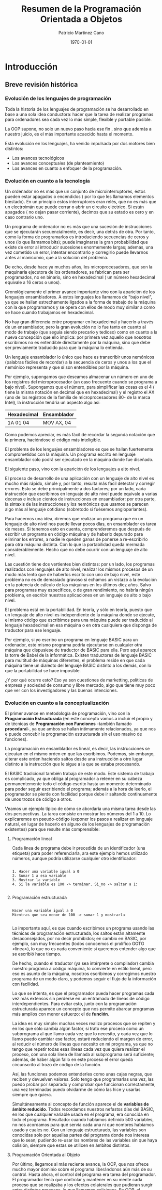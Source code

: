 #+TITLE: Resumen de la Programación Orientada a Objetos
#+AUTHOR: Patricio Martínez Cano
#+DATE: \today


* Introducción

** Breve revisión histórica

*** Evolución de los lenguajes de programación

Toda la historia de los lenguajes de programación se ha desarrollado en base a una sola idea conductora: hacer que la tarea de realizar programas para ordenadores sea cada vez lo más simple, flexible y portable posible. 

La OOP supone, no solo un nuevo paso hacia ese fin , sino que además a nuestro juicio, es el más importante acaecido hasta el momento. 

Esta evolución en los lenguajes, ha venido impulsada por dos motores bien distintos:

- Los avances tecnológicos
- Los avances conceptuales (de planteamiento)
- Los avances en cuanto a enfoquer de la programación.

*** Evolución en cuanto a la tecnología 

Un ordenador no es más que un conjunto de microinterruptores, éstos pueden estar apagados o encendidos ( por lo que les llamamos elementos biestado). En un principio estos interruptores eran relés, que no es más que un electroimán que puede cerrar o abrir un circuito eléctrico. Si están apagados ( no dejan pasar corriente), decimos que su estado es cero y en caso contrario uno. 

Un programa de ordenador no es más que una sucesión de instrucciones que se ejecutarán secuencialmente, es decir, una detrás de otra. Por tanto, como la forma de programarlos es introduciendo secuencias de ceros y unos (lo que llamamos bits); puede imaginarse la gran probabilidad que existe de error al introducir sucesiones enormemente largas; además, una vez cometido un error, intentar encontrarlo y corregirlo puede llevarnos antes al manicomio, que a la solución del problema. 

De echo, desde hace ya muchos años, los microprocesadores, que son la maquinaria ejecutora de los ordenadores, se fabrican para ser programados, no en binario, sino en hexadecimal ( un número hexadecimal equivale a 16 ceros o unos). 

Cronológicamente el primer avance importante vino con la aparición de los lenguajes ensambladores. A estos lenguajes los llamamos de "bajo nivel", ya que se hallan estrechamente ligados a la forma de trabajo de la máquina con la que programamos y se opera con ellos de modo muy similar a como se hace cuando trabajamos en hexadecimal. 

No hay gran diferencia entre programar en hexadecimal y hacerlo a través de un ensamblador, pero la gran evolución no lo fue tanto en cuanto al modo de trabajo (que seguía siendo precario y tedioso) como en cuanto a la nueva concepción que ello implica: por primera vez aquello que nosotros escribimos no es entendible directamente por la máquina, sino que debe ser previamente traducido para que la máquina lo entienda. 

Un lenguaje ensamblador lo único que hace es transcribir unos nemónicos (palabras fáciles de recordar) a la secuencia de ceros y unos a los que el nemónico representa y que sí son entendibles por la máquina. 

Por ejemplo, supongamos que deseamos almacenar un número en uno de los registros del microprocesador (un caso frecuente cuando se programa a bajo nivel). Supongamos que el número, para simplificar las cosas es el 4 ( tiene la misma notación en decimal que en hexadecimal) y el registro el AX (uno de los registros de la familia de microprocesadores 80- de la marca Intel), la instrucción tendría un aspecto algo así: 

|---+---|
|Hexadecimal | Ensamblador |
|---+---|
| 1A 01 04 | MOV AX, 04 |
|---+---|

Como podemos apreciar, es más fácil de recordar la segunda notación que la primera, haciéndose el código más inteligible.

El problema de los lenguajes ensambladores es que se hallan fuertemente comprometidos con la máquina. Un programa escrito en lenguaje ensamblador solo podrá ser ejecutado en la máquina donde fue diseñado. 

El siguiente paso, vino con la aparición de los lenguajes a alto nivel. 

El proceso de desarrollo de una aplicación con un lenguaje de alto nivel es mucho más rápido, simple y, por tanto, resulta más fácil detectar y corregir errores. Esto se debe principalmente a dos factores; por un lado, cada instrucción que escribimos en lenguaje de alto nivel puede equivale a varias decenas e incluso cientos de instrucciones en ensamblador; por otra parte, la sintaxis de las instrucciones y los nemónicos que usamos se parecen algo más al lenguaje cotidiano (sobretodo si fuésemos angloparlantes). 

Para hacernos una idea, diremos que realizar un programa que en un lenguaje de alto nivel nos puede llevar pocos días, en ensamblador es tarea de meses. Si tenemos esto en cuenta, comprenderemos que después de escribir un programa en código máquina y de haberlo depurado para eliminar los errores, a nadie le queden ganas de ponerse a re-escribirlo para otra máquina distinta. Con lo que la portabilidad queda mermada considerablemente. Hecho que no debe ocurrir con un lenguaje de alto nivel. 


Las cuestión tiene dos vertientes bien distintas: por un lado, los programas realizados con lenguajes de alto nivel, realizar los mismos procesos de un modo más lento que de haberlos escrito con uno de bajo nivel, este problema no es de demasiado gravoso si echamos un vistazo a la evolución en la potencia de cálculo de las máquinas en los últimos diez años. Salvo para programas muy específicos, o de gran rendimiento, no habría ningún problema, en escribir nuestras aplicaciones en un lenguaje de alto o bajo nivel. 

El problema está en la portabilidad. En teoría, y sólo en teoría, puesto que un lenguaje de alto nivel es independiente de la máquina donde se ejecute, el mismo código que escribimos para una máquina puede ser traducido al lenguaje hexadecimal en esa máquina o en otra cualquiera que disponga de traductor para ese lenguaje. 

Por ejemplo, si yo escribo un programa en lenguaje BASIC para un ordenador, este mismo programa podría ejecutarse en cualquier otra máquina que dispusiese de traductor de BASIC para ella. Pero aquí aparece la torre de Babel de la informática. Existen traductores de lenguaje BASIC para multitud de máquinas diferentes, el problema reside en que cada máquina tiene un dialecto del lenguaje BASIC distinto a los demás, con lo que la portabilidad se hace imposible. 

¿Y por qué ocurre esto? Eso ya son cuestiones de marketting, políticas de empresa y sociedad de consumo y libre mercado, algo que tiene muy poco que ver con los investigadores y las buenas intenciones.

*** Evolución en cuanto a la conceptualización

El primer avance en metodología de programación, vino con la *Programación Estructurada* (en este concepto vamos a incluir el propio y de técnicas de *Programación con Funciones* -también llamado *procedural*-, ya que ambos se hallan íntimamente relacionados, ya que nos e puede concebir la programación estructurada sin el uso masivo de funciones). 

La programación en ensamblador es lineal, es decir, las instrucciones se ejecutan en el mismo orden en que las escribimos. Podemos, sin embargo, alterar este orden haciendo saltos desde una instrucción a otro lugar distinto a la instrucción que le sigue a la que se estaba procesando. 

El BASIC tradicional también trabaja de este modo. Este sistema de trabajo es complicado, ya que obliga al programador a retener en su cabeza permanentemente todo el código escrito hasta un momento determinado para poder seguir escribiendo el programa; además a la hora de leerlo, el programador se pierde con facilidad porque debe ir saltando continuamente de unos trozos de código a otros. 

Veamos un ejemplo típico de cómo se abordaría una misma tarea desde las dos perspectivas. La tarea consiste en mostrar los números del 1 a 10. Lo explicaremos en pseudo-código (exponer los pasos a realizar en lenguaje natural, en lugar de hacerlo en alguno de los lenguajes de programación existentes) para que resulte más comprensible:

**** Programación lineal

Cada línea de programa debe ir precedida de un identificador (una etiqueta) para poder referenciarla, ara este ejemplo hemos utilizado números, aunque podría utilizarse cualquier otro identificador:

#+begin_src 

1. Hacer una variable igual a 0
2. Sumar 1 a esa variable
3. Mostrar la variable
4. Si la variable es 100 -> terminar, Si_no -> saltar a 1:

#+end_src

**** Programación estructurada

#+begin_src

Hacer una variable igual a 0
Mientras que sea menor de 100 -> sumar 1 y mostrarla

#+end_src


Lo importante aquí, es que cuando escribimos un programa usando las técnicas de programación estructurada, los saltos están altamente desaconsejados, por no decir prohibidos; en cambio en BASIC, por ejemplo, son muy frecuentes (todos conocemos el prolífico GOTO <línea>), lo que no es nada conveniente si queremos entender algo que se escribió hace tiempo. 

De hecho, cuando el traductor (ya sea intérprete o compilador) cambia nuestro programa a código máquina, lo convierte en estilo lineal, pero eso es asunto de la máquina, nosotros escribimos y corregimos nuestro programa de un modo claro, y podemos seguir el flujo de la información con facilidad. 

Lo que se intenta, es que el programador pueda hacer programas cada vez más extensos sin perderse en un entramado de líneas de código interdependientes. Para evitar esto, junto con la programación estructurada aparece un concepto que nos permite abarcar programas más amplios con menor esfuerzo: el de *función*.
 
La idea es muy simple: muchas veces realizo procesos que se repiten y en los que sólo cambia algún factor, si trato ese proceso como un subprograma al que llamo cada vez que lo necesito, y cada vez que lo llamo puedo cambiar ese factor, estaré reduciendo el margen de error, al reducir el número de líneas que necesito en mi programa, ya que no tengo que repetir todas esas líneas cada vez que quiera realizar el proceso, con una sola línea de llamada al subprograma será suficiente; además, de haber algún fallo en este proceso el error queda circunscrito al trozo de código de la función. 

Así, las funciones podemos entenderles como unas cajas negras, que reciben y devuelven valores. Solo tengo que programarlas una vez, las puedo probar por separado y comprobar que funcionan correctamente, una vez terminadas puedo olvidarme de cómo las hice y usarlas siempre que quiera.  

Simultáneamente al concepto de función aparece el de *variables de ámbito reducido*. Todos recordamos nuestros nefastos días del BASIC, en los que cualquier variable usada en el programa, era conocida en todo el programa. Resultado: cuando habíamos definido 500 variables, no nos acordamos para qué servía cada una ni que nombres habíamos usado y cuales no. Con un lenguaje estructurado, las variables son conocidas solo por aquellas partes del programa donde nos interesa que lo sean; pudiendo re-usar los nombres de las variables sin que haya colisión, siempre que estas se utilicen en ámbitos distintos.

**** Programación Orientada al Objeto

Por último, llegamos al más reciente avance, la OOP, que nos ofrece mucho mayor dominio sobre el programa liberándonos aún más de su control. Hasta ahora, el control del programa era tarea del programador. El programador tenía que controlar y mantener en su mente cada proceso que se realizaba y los efectos colaterales que pudieran surgir entre distintos procesos, lo que llamamos colisiones. En OOP, el programa se controla así mismo y la mente del programador se libera enormemente pudiendo realizar aplicaciones mucho más complejas al exigir menos esfuerzo de atención, ya que los objetos son entidades autónomas que se controlan (si han sido creados correctamente) así mismos. Esto es posible principalmente porque los objetos nos impiden mezclar sus datos con otros métodos distintos a los suyos. 

En programación estructurada, una función trabaja sobre unos datos, y no debería modificar datos que no les corresponde hacer, pero de eso tiene que encargarse el programador, en OOP es el propio sistema de trabajo el que impide que esto ocurra. Además, la re-usabilidad del código escrito es mucho mayor que con el uso de funciones, y la portabilidad también es mayor.

*** Evolución en cuanto al enfoque

La evolución de los lenguajes de programación, en cuanto a enfoque es también una evolución conceptual, pero ésta es tan profunda que supone un cambio drástico en cuanto al modo de concebir el tratamiento de la programación. 

En este sentido, y dependiendo del autor a quein se consulte, existen dos o tres enfoques diferentes: 

- Programación procedural
- Programación declarativa
- Programación orientada a objetos

**** Programación Procedural

Casi todos los lenguajes que conocemos trabajan de forma procedural. Java, C, Pascal, BASIC, Cobol, Fortran, APL, RPG, Clipper, etc.

En ellos, debemos establecer, hechos (datos), reglas para el manejo de esos datos y de decisión y tenemos que decirle al lenguaje cómo alcanzar el objetivo que se persigue. Es decir, donde buscar la información, cómo manipularla, cuando parar, etc.

**** Programación Declarativa 

Los lenguajes más conocidos que existen hasta ahora, salvo *PROLOG*, son todos procedurales, éste es declarativo.

ProLog es acrónimo de PROgramming in LOGic. Este lenguaje fue desarrollado en la universidad de Marsella hacia 1970 por Alan Clomerauer y sus colegas. 

ProLog, se basa en manipulaciones lógicas, utiliza la lógica proposicional -lógica de predicados- para realizar sus deducciones.

En ProLog no programamos, sino que declaramos hechos, es la maquinaria del lenguaje quien se encargará de extraer las conclusiones que resulten inferibles de estos hechos. 

A esta maquinaria se le llama motor de inferencias, que es, por otro lado, el corazón de un Sistema Experto.

**** Programación Orientada al Objejto

Se puede pensar en el OOP como un nuevo enfoque, pero otros autores lo catalogan como un conjunto de técnicas.

Aclaremos la diferencia entre técnica y lenguaje de programación:

Una técnica de programación no es, obviamente, un lenguaje, pero pude aplicarse a cualquier lenguaje. Podemos definirlo como un conjunto de reglas a seguir para hacernos la tarea de programar más fácil. Son consejos de expertos programadores, que tras años de trabajo, han acumulado una gran experiencia. Pero estas técnicas, son obviamente, independientes del lenguaje en el que trabajemos. 


Un lenguaje de programación, es algo que todos más o menos conocemos: un conjunto de instrucciones entendibles directamente o traducibles al lenguaje del ordenador con el que trabajemos; combinando estas instrucciones realizamos programas. 

Es cierto sin embargo, que para poder aplicar OOP al 100% es necesario que el lenguaje nos proporcione una serie de mecanismos inherentes al propio lenguaje. 

En cualquier caso, la OOP es casi 100% procedural y, desde luego, no es en absoluto declarativa.

** Qué es la OOP

Es más fácil decir qué no es la OOP. 

La OOP *no* es:

Un sistema de comunicación con los programas basados en ratón, ventanas, iconos, etc. Pues que normalmente, los lenguajes de OOP suelen presentar estas características y puesto que habitualmente estos entornos suelen desarrollarse con técnicas de OOP, algunas personas tienden a identificar OOP y entornos de este tipo. De igual modo a como se tendía a identificar la inteligencia artificial con lenguajes como LISP o PROLOG. 

No es un lenguaje. De echo las técnicas de OOP pueden utilizarse en cualquier lenguaje conocido y los que están por venir, aunque estos últimos, al menos en los próximos años, incluirán facilidades para el manejo de objetos. Desde luego, que en los lenguajes que prevén el uso de objetos la implementación de las técnicas de OOP resulta mucho más fácil y provechosa que otros. Pero del mismo modo a lo comentado en el punto anterior, se pueden utilizar estos lenguajes sin que los programas resultantes tengan nada que ver con la OOP. 

La OOP es un conjunto de técnicas que nos permiten incrementar enormemente nuestro proceso de producción de software; aumentando drásticamente nuestra productividad por un lado y permitiéndonos abordar proyectos de mucha mayor envergadura por otro. 

Usando estas técnicas, nos aseguramos la re-usabilidad de nuestro código, es decir, los objetos que hoy escribimos, si están bien escritos, nos servirán para "siempre". 

Hasta aquí, no hay ninguna diferencia con las funciones, una vez escritas, estas nos sirven siempre. Pero es que, y esto sí que es innovador, con OOP podemos re-usar ciertos comportamientos de un objeto, ocultando aquellos otros que no nos sirven, o redefinirlos para que los objetos se comporten de acuerdo a las nuevas necesidades.

Veamos un ejemplo simple: si tenemos un coche y queremos que sea más rápido, no construimos un coche nuevo; simplemente le cambiamos el carburador por otro más potente, cambiamos las ruedas por otras más anchas para conseguir mayor estabilidad y le añadimos un sistema turbo. Pero seguimos usando toda las otras piezas de nuestro coche.

Desde el punto de vista de la OOP ¿Qué hemos hecho?

Hemos modificado dos cualidades de nuestro objeto (métodos): el carburador y las ruedas.

Hemos añadido un método nuevo: el sistema turbo.

En programación tradicional, nos hubiésemos visto obligados a construir un coche nuevo por completo. 

Dicho en términos de OOP, si queremos construir un objeto que comparte ciertas cualidades con otro que ya tenemos creado, no tenemos ue volver a crearlo desde el principio; simplemente, decimos qué queremos usar del antiguo en el nuevo y qué nuevas características tiene nuestro nuevo objeto. 

Aún hay más, con OOP podemos incorporar objetos que otros programadores han construido en nuestros programas, de igual modo a como vamos a una tienda de bricolaje y compramos piezas de madera para ensamblarlas y montar una estantería o una mesa. Pero, es que además podemos modificar los comportamientos de los objetos construidos por otros programadores /sin tener que saber cómo los han construido ellos/. 

Como se puede ver, esto supone realmente una nueva concepción en el desarrollo de programas, algo radicalmente nuevo y de una potencia y versatilidad hasta ahora inimaginables.

** Breve historia de la OOP

Los conceptos de /clase/ y /herencia/ fueron implementados por primera vez en el lenguaje *Simula 67* ( el cual no es sino una extensión de otro más antiguo, llamado Algol 60), este fue diseñado en 1967 por Ole-Johan Dhal y Drysten Nygaard en la Universidad de Oslo y el Centro de Computación Noruego (Norsk Regnesentral).

La historia de Simula, que es como se llama coloquialmente, es tan frecuente como desafortunada. Fue diseñado como un lenguaje de propósito general y pasó por el mundo de la informática sin pena ni gloria durante años. Fue mucho después, con la aparición de otros lenguajes que se basaban en estos innovadores conceptos (Smalltalk y sobretodo C++), cuando se le reconoció a  los creadores de Simula su gran mérito. Sin embargo, Simula sigue sin usarse porque estos conceptos han sido ampliados y han aparecido otros nuevos que le dan mayor potencia y flexibilidad a los conceptos originales de clase y herencia, conformando lo que hoy entendemos por /Programación Orientada al Objeto/. 

Aunque Simula fue el padre de todo este revuelo, ha sido *Smalltalk* quién dio el paso definitivo y es éste el que debemos considerar como el primer lenguaje de programación orientado a objetos. Smalltalk fue diseñado (cómo no) en el Palo Alto Research Center (PARC) de Xerox Corporation's en California. 

Este ha sido uno de los centros de investigación que más avances ha dado a la informática en toda su historia: fue aquí donde se desarrolló  el entorno de ventanas que hoy Windows en MS-DOS y XWindows en UNIX, los famosos ratones como dispositivos de entrada de datos o interfaces de usuario como el DataGlobe.

En este centro de investigación de Palo Alto, a comienzos de los 70, el proyecto iniciado por Alan Kay vio la luz con el nombre de Smalltalk. Lo que había empezado como un proyecto de desarrollo de un lenguaje de propósito general acabó siendo mucho más que eso, convirtiéndose en el origen de la, hasta ahora, última y más importante revolución en el desarrollo de software. 

Smalltalk incluye no solo un lenguaje para el desarrollo de aplicaciones, sino que además incorpora herramientas de ayuda al desarrollo (manejadores de árboles de clases, examinadores de objetos, etc) y un completo interfaz gráfico de usuario.

El último gran paso, lo dio Bjarne Stroustrup con la creación de C++, quizás el lenguaje de programación orientado a objetos más usado actualmente. Este, fue definido en 1986 por su autor en un libro llamado /The C++ Programming Language/, de cita y referencia obligadas cuando se habla de OOP. Tan importante es esta publicación, que cuando se habla de C++, a este libre se le llama "El Libro". Cuando algún experto se encuentra con alguna duda sobre cómo debería ser un lenguaje orientado al objeto recurre a él, y sino encuentra solución, se dirige directamente a Stroustrup.

La importancia del C++ radica, en que, abandonando ciertos requerimientos de los lenguajes de cuarta generación con tecnología OOP como con Smalltalk o Actor, ha conseguido darle una gran potencia y flexibilidad al más famoso lenguaje, el C. 

Llegados a este punto se hace necesario aclara que los lenguajes de OOP, podemos clasificarlos en *puros* e *híbridos*. Diremos que un lenguaje es OOP puro, cuando se ajusta completamente a los principios que esta técnica propone y contempla la posibilidad de trabajar exclusivamente con clases. Diremos que un lenguaje es híbrido de OOP y algún otro, cuando ese lenguaje, que normalmente existía antes de la aparición de la OOP, incorpora en mayor o menos medida facilidades para trabajar con clases.

De este modo, C++ es un lenguaje OOP híbrido. De hecho, C++ no incorpora todas las características de un lenguaje OOP, y no lo hace principalmente, porque es un lenguaje compilado y ello impide que se resuelvan ciertas referencias en tiempo de compilación necesarias para dotar a las clases de algunas de sus cualidades puramente OOP.

* Programación orientada al Objeto

El concepto de /Sistemas de Programación Orientado al Objeto/, agrupa un conjunto de técnicas que nos permiten desarrollar y mantener mucho más fácilmente programas de una gran complejidad.

** Conceptos básicos

Estudiaremos los conceptos de /Clase, Objeto, Herencia, Encapsulación, y Polimorfismo/. Estas son las ideas más básicas que todo aquel que trabaja en OOP debe comprender y manejar constantemente; es por lo tanto de suma importancia que se entiendan claramente.

** Definición de Clase

Una /clase/, es simplemente una abstracción que hacemos de nuestra experiencia sensible. El ser humano tiende a agrupar seres o cosas -objetos- con características similares en grupos -clases-. Así, aún cuando existen por ejemplo multitud de vasos diferentes, podemos reconocer un vaso en cuanto lo vemos, incluso aún cuando ese modelo concreto de vaso no lo hayamos visto nunca. El concepto de vaso es una abstracción de nuestra experiencia sensible. 

Quizás el ejemplo más claro para exponer esto lo tengamos en las taxonomías; los biólogos han dividido a todo ser (vivo o inerte) sobre la tierra en distintas clases. 

Tomemos como ejemplo una pequeña porción del inmenso árbol taxonómico: 


Ellos, llaman a cada una de estas parcelas /reino, tipo, clase, especie, orden, familia, género, etc/; sin embargo, nosotros a todas las llamaremos del mismo modo: /clase/. Así, hablaremos de la clase animal, clase vegetal y clase mineral, o de la clase de felinos y de las clases leo (león) y tigris (tigre).

Cada clase posee unas cualidades que la diferencian de las otras. Así, por ejemplo, los vegetales se diferencian de los minerales -entre otras muchas cosas- en que los primero son seres vivos y los minerales no. De los animales se diferencian en que las plantas son capaces de sintetizar clorofila y los animales no. 

Como vemos, el ser humano tiende, de un modo natural a clasificar los objetos del mundo que le rodean en clases; son definiciones estructuralistas de la naturaleza al etilo de la escuela francesa de Saussure. 

Prosigamos con nuestro ejemplo taxonómico y bajemos un poco en este árbol de clases. 

Situémonos en la clase /felinos/ (felis), aquí tenemos varias subclases (géneros en palabras de los biólogos): león, tigre, pantera, gato, etc, cada una de estas subclases, tienen características comunes (por ello los identificamos a todos ellos como felinos) y características diferenciadoras (por ello distinguimos a un león de una pantera), sin embargo, ni el león ni la pantera en abstracto existen, existen leones y panteras particulares, pero hemos realizado una abstracción de esos rasgos comunes a todos los elementos de una clase, para llegar al concepto de león, o de pantera, o de felino. 

La /clase león/ se diferencia de la /clase pantera/ en el color de la piel, y comparte ciertos atributos con el resto de los felinos, -uñas retráctiles por ejemplo- que lo diferencian del resto de los animales. Pero la clase león, también hereda de las clases superiores ciertas cualidades: columna vertebral (de la clase vertebrados) y es alimentado en su infancia por leche materna (de la clase mamíferos). 

Vemos cómo las clases superiores son más generales que las inferiores y cómo, al ir bajando por este árbol, vamos definiendo cada vez más (dotando de más cualidades) a las nuevas clases.

Hay cualidades que ciertas clases comparten con otras, pero no son exactamente iguales en las dos clases. Por ejemplo, la clase hombre, también deriva de la clase vertebrado, por lo que ambos poseen columna vertebral, sin embargo, mientras que en la clase hombre se halla en posición vertical, en la clase león la columna está en posición horizontal. 

En OOP existe otro concepto muy importante asociado al de clase, el de "/clase abstracta/". Una clase abstracta es aquella que construimos para derivar de ella otras clases, pero de la que no se puede instanciar. Por ejemplo, la clase mamífero, no existe como tal en la naturaleza, no existe ningún ser que sea tan solo mamífero (no hay ninguna instanciación directa de esa clase), existen humanos, gatos, conejos, etc. Todos ellos son mamíferos, pero no existe un animal que sea solo mamífero. 

Del mismo modo, la clase que se halla al inicio de la jerarquía de clases, normalmente es creada sólo para que contenga aquellos datos y métodos comunes a todas las clases que de ella derivan: Son *clases abstractas*. En árboles complejos de jerarquías de clases, suele haber más de una clase abstracta. 

Este es un concepto muy importante: el de "/clase abatracta/". Como hemos dicho, una /clase abstracta/ es aquella que construimos para derivar de ella otras clases, pero de la que no se puede instanciar.

Por último, adelantemos algo sobre el concepto de objeto. 

El león, como hemos apuntado antes, no existe, igual que no existe el hombre; existen leones y también existen hombres.

Todos estos hombres comparten las características de la clase hombre, pero son diferentes entre sí, en estatura, complexión, etc. A cada uno de los hombres particulares los llamamos "objetos de la clase hombre". Decimos que son objetos de tipo hombre o que pertenecen a la clase hombre. Más técnicamente, Jose Luis Aranguren o Leonardo da Vinci son instanciaciones de la clase hombre.; instanciar un objeto de una clase es crear un nuevo elemento de esa clase, cada niño que nace es una nueva instanciación a la clase hombre.

** Definición de Objeto

En OOP, un objeto es un conjunto de datos y métodos. Los datos son lo que antes hemos llamado características o *atributos*, los *métodos* son los comportamientos que pueden realizar. 

Lo importante de un sistema OOP es que ambos, datos y métodos están tan intrínsecamente ligados, que forman una misma unidad conceptual y operacional. En OOP, no se pueden desligar los datos de los métodos de un objeto. Así es como ocurre en el mundo real. 

Vamos ahora a dar una serie de ejemplos en los que nos iremos acercando paulatinamente a los objetos informáticos. Los últimos ejemplos son para aquellos que ya conocen Java y/o C; sin embargo, estos ejemplos que exigen conocimientos informáticos, no son imprescindibles para entender plenamente el concepto de clase y el de objeto

*** Ejemplo 1

Tomemos la clase león de la que hablamos antes y veramos cuales serían algunos de sus datos y de sus métodos. 

|Datos |Métodos |
|---+---|
|Color | Desplazarse |
| Tamaño |Masticar |
| Peso | Digerir |
|Uñas retráctiles | Respirar |
|Colmillos | Secretas hormonas |
| Cuadrúpedo | Parpadear |
| etc | etc |

*** Ejemplo 2

Como hemos dicho, una clase es un nuevo tipo de dato y objetos son cada una de las asignaciones que hacemos a ese tipo de dato. 

En C un objeto lo podemos considerar como un /Struct/. Esta estructura albergaría los datos del objeto, y los puntero a las funciones que formarían el conjunto de sus métodos, más otros punteros a los clases superiores (padre).

Cada una de las instanciaciones (asignaciones) de variables que hagamos a un Struct, equivaldrá a crear un nuevo objeto de una clase.

** Herencia

Esta es la cualidad más importante de un sistema OOP, la que nos dará mayor potencia y productividad, permitiéndonos ahorrar horas y horas de codificación y de depuración de errores. 

Como todos entendernos lo que es la herencia biológica, continuaremos con nuestro ejemplo taxonómico el que hablábamos en el epígrafe anterior. 

La clase león, como comentábamos antes, hereda cualidades -métodos- de todas las clases predecesoras -padres- y posee métodos propios, diferentes a los del resto de las clases. Es decir, las clases van especializándose según se avanza en el árbol taxonómico. Cada vez que creamos una clase heredada de otra (la padre) añadimos métodos a la clase padre o modificamos alguno de los métodos de la clase padre. 

Veamos qué herea la calse león de sus clases padre: 


|Clase | Qué hereda |
|---+---|
| Vertebrados --> | Espina dorsal |
| Mamíferos -->  | Se alimenta con leche materna |
| Carnívoros | Al ser adultos se alimenta de carne |

La clase león hereda todos los métodos de las clases padre y añade métodos nuevos que forman su clase distinguiéndola del resto de las clases: por ejemplo el color de su piel. 

Observemos ahora algo crucial que ya apuntábamos antes: dos subclases distintas, que derivan de una misma clase padre común, pueden heredar los métodos de la clase padre tal y como estos han sido definidos en ella, o pueden modificar todos o algunos de estos métodos para adaptarlos a sus necesidades. 

En el ejemplo que exponíamos antes, en la clase león la alimentación es carnívora, mientras que en la clase hombre, se ha modificado este dato, siendo su alimentación omnívora.

Pongamos ahora un ejemplo algo más informático: supongamos que usted ha construido una clase que le permite leer número enteros desde teclado con un formato determinado, calcular su IVA y almacenarlos en un fichero. Si desea poder hacer lo mismo con números reales (para que admitan decimales), sólo deberá crear una nueva subclase para que herede de la clase padre todos sus métodos y redefinirá solo el método de lectura de teclado. Esta nueva clase sabe almacenar y mostrar los números con formato porque lo sabe de su clase padre. 

Las cualidades comunes que se comparten distintas clases, pueden y deben agruparse para formar una clase padre -también llamada *superclase*-. Por ejemplo, se podrían *derivar* las clases /presupuesto, albarán y factura/ de la superclase /pedidos/, ya que estas clases comparten características comunes. De este modo, la clase padre poseería los métodos comunes a todas ellas y sólo tendríamos que añadir aquellos métodos propios de cada una de las subclases, pudiendo reutilizar el código escrito en la superclase desde cada una de las clases derivadas. Así, si enseñamos a la clase padre a imprimirse, cada uno de los objetos de las clases inferiores sabrán automáticamente y sin escribir ni una sola línea más de código. 

La herencia como se puede intuir, es la cualidad más importante de la OOP, ya que se puede reutilizar todo el código escrito para las superclases re-escribiéndolo solo aquellas diferencias que existan entre éstas y las subclases. 

Veamos ahora algunos aspectos más técnicos de la herencia:

A la clase heredada se le llama, /subclase/ o /clase hija/, y a la clase de la que se hereda /superclase o clase padre/.

Al heredar, la clase heredada toma directamente el comportamiento de su superclase, pero puesto que ésta puede derivar de otra, y esta de otra, una clase toma indirectamente el comportamiento de todas las clases de la rama del árbol de la jerarquía de clases a la que pertenece. 

SE heredan los datos y los métodos, por lo tanto, ambos pueden ser redefinidos en las clases hijas, aunque lo más común es redefinir métodos y no datos. 

Muchas veces las clases -especialmente aquellas que se encuentran próximas a la raíz en el árbol de la jerarquía de clases- son abstractas, es decir, sólo existen para proporcionar una base para la creación de clases más específicas, y por lo tanto no pueden instanciarse ellas; son las *clases virtuales*. 

Una subclase hereda de su superclase sólo aquellos miembros visibles desde la clase hija y por lo tanto solo puede redefinir estos. 

Una subclase tiene forzosamente que redefinir aquellos métodos que han sido definidos como abstractos en la clase padre o padres. 

Normalmente, como hemos comentado, se redefinen los métodos, aún cuando a veces se hace necesario redefinir datos de las clases superiores. Al redefinir un método o bien sustituir el funcionamiento del método de la clase padre o bien ampliarlo. 

En el primer caso (sustituirlo) no hay ningún problema, ya que a la clase hija la dotamos con un método de igual nombre que el método que queremos redefinir en la clase padre y lo implementamos según las necesidades de la clase hija. De este modo cada vez que se invoque este método de la clase hija se ejecutará su código, y no el código escrito para el método homónimo de la clase padre. 

Pero si lo que queremos es ampliar el funcionamiento de un método existente en la clase padre (lo que suele ser lo más habitual), entonces primero tiene que ejecutarse el método de la clase padre, y después el de la clase hija. Pero como los dos métodos tienen el mismo nombre, se hace necesario habilitar alguna forma de distinguir cuando nos estamos refiriendo a un método de la clase hija cuando al del mismo nombre de la clase padre. 

Esto se hace mediante el uso de dos palabras reservadas, las cuales pueden variar dependiendo del lenguaje que se utilice, pero que normalmente son: *this* (en algunos lenguajes se utiliza la palabra reservada *Self*) y *super*.

*** this

Con esta palabra, podemos referirnos a los miembros de la clase.

De hecho, siempre que dentro del cuerpo de un método nos refiramos a cualquier miembro de la clase, ya sea una variable u otro método, podemos anteponer /this/, aunque en caso de no existir duplicidad, el compilador asume que nos referimos a un miembro de la clase.

Algunos programadores prefieren utilizar /this/ para dejarlo claro que se está haciendo referencia a un miembro de la clase.

*** super

Al contrario que /this/, /super/ permite hacer referencia a miembros de la clase padre ( o a los ancestros anteriores, que no hayan sido ocultados por la clase padre) que se hayan redefinido en la clase hija. 

Si un método de una clase hija redefine un miembro -ya sea variable o método- de su clase padre, es posible hacer referencia al miembro redefinido anteponiendo /super/.

** Encapsulación 

Hemos definido antes un objeto como un conjunto de datos y métodos. Dijimos también, que los métodos son procedimientos que trabajan con los datos del objeto. Veamos esto ahora con más detenimiento. 

Cuando definíamos el concepto de objeto un poco más arriba, dimos varios ejemplos de objetos; el tercero se refería a un marco (un recuadro) que podía visualizarse en nuestra pantalla de ordenador. La clase marco tenía las siguientes características:

|Datos | Métodos |
|---+---|
|Coordenada superior izquierda |Mostrarse |
|Coordenada inferior derecha |Ocultarse |
|Tipo de linea |Cambiar de posición |
|Color de la linea |   |


Evidentemente, podríamos (y así deberíamos hacerlo) derivar la /clase marco/ de la /superclase visual/, pero para simplificar lo más posible y c entrarnos en lo que ahora tratamos, vamos a considerar esta clase como totalmente independiente de las demás. 

Los datos de la clase son siempre los mismos para todos los objetos de esa clase, e igualmente los métodos, pero  para cada instanciación de la clase -cada uno de los objetos pertenecientes a esa clase- los valores de esos datos serán distintos; los modos trabajarán con cada uno de estos valores de los datos dependiendo del objeto del que se trate. 

Veámoslo gráficamente, supongamos que la tabla es nuestro monitor en modo texto 80x24 y los recuadros son dos objetos de la clase marco. 


Hemos puesto en cada una de las esquinas las coordenadas de los vértices de los objetos marco Estas coordenadas son, desde luego, aproximadas y se las hemos escrito en el siguiente formato: primero la ordenada y luego la abscisa (Ypos, Xpos), situando el origen de coordenadas en el ángulo superior izquierdo de la pantalla con origen en 0,0. De hecho, para definir un cuadrado en un plano cartesiano solo es necesario definir los dos vértices superior izquierdo e inferior derecho. 

De este modo, podemos apreciar cómo ambos objetos poseen los mismos datos:

|Datos |Valores obj1 | Valores obj2 |
|---+---+---|
| Coordenada superior izquierda | 7,5 | 14,50 |
| Coordenada inferior derecha | 22,12 | 20,60 |
| Color de la línea |Verde | Verde |


|Tipo de línea del recuadro | Doble  | Simple |

Los datos son los mismos, pero los valores que toman esos datos son diferentes para cada objeto. 

Ahora, podemos aplicar los métodos a los datos. Estos métodos producirán distintos resultados según a qué datos se apliquen. Así, el /objeto marco 1/, al aplicarle el método *Mostrarse*, aparece en la parte izquierda, rectangular verticalmente y con la línea doble, mientras que el /objeto marco 2/, al aplicarle el mismo método, aparece en la parte izquierda, cuadrado y con línea simple.

Si quisiéramos ahora aplicarle el método *Cambiar de posición* al /objeto marco 1/, este método debería seguir los siguientes pasos y en este orden. 

- Llamar al método *Ocultarse* para este objeto
- Cambiar los datos de coordenadas para este objeto.
- Llamar al método *Mostrarse* para este objeto. 


Vemos así cómo un método de una clase puede llamar a otros métodos de su misma clase y cómo puede cambiar los valores de los datos de su misma clase. De hecho es así como debe hacerse: los datos de una clase sólo deben ser alterados por los métodos de su clase; y no de forma directa (que es como cambiamos los valores de las variables de un programa). Esta es una regla de oro que no debe olvidarse: *todos los datos de una clase son privados y se accede a ellos mediante métodos públicos*. 

Veamos cómo se realiza esta acción según los dos modos comentados. Tomemos como ejemplo un objeto perteneciente a la calse /marco/, modificaremos su dato nY1 (coordenada superior izquierda) de dos modos distintos: directamente y mediante el método /PonerY1().

- Cambio directo: oCajaGeneral.nY1=12;
- Cambio mediante invocación de método: oCajaGeneral.PonerY1(12);

Es más cómodo el primer método, ya que hay que escribir menos para cambiar el valor del dato y además, a la hora de construir la calse, no es necesario crear un método para cambiar cada uno de los datos del objeto. Sin embargo, y como ya hemos comentado, la OOP recomienda efusivamente que se utilice el segundo procedimiento. La razón es bien simple: una clase debe ser una estructura cerrada, no se debe poder acceder a ella si no es a través de los métodos definidos para ella. Si hacemos nY1 público (para que pueda ser accedido directamente), estamos violando el principio de encapsulación. 

Esta forma de trabajo tiene su razón de ser: en algunos casos, pudiera ser que el método que cambia un dato realiza ciertas acciones o comprobaciones que el programador que está usando un objeto creado por otra persona no conoce, con lo que al manipular los datos del objeto directamente, podemos estar provocando un mal funcionamiento del mismo. 

Para evitar que se puedan modificar datos que el usuario del objeto no debe tocar, algunos de ellos se hacen de solo-lectura, es decir, se puede saber su valor, pero no alterarlo. A estos datos los llamamos *ReadOnly*. 

Sin embargo, hay una excepción a esta regla: se puede hacer públicos todos los datos que la clase no utiliza. Y uno se pregunta, si la clase no los utiliza ¿Para qué los quiere? Hay un caso especial en el que al usuario de la clase se le proporciona una "bolsa" para que él almacene allí lo que quiera. De hecho, este recurso no es muy ortodoxo, ya que lo que la teoría dice es que hay que heredar de la clase y añadir lo que uno necesite, pero es un recurso muy práctico y muy cómodo. 

¿Cómo requerimos la actuación de un método?

Enviando un *Mensaje* al objeto.

Al enviar un mensaje, se ejecuta un método, el cual puede llamar a su vez a otros métodos de su clase o de cualquier otra clase o bien cambiar los valores de los datos de ese objeto. Si el programador tiene que alterar los valores de los datos de un objeto deberá mandar un mensaje a ese objeto; lo mismo sucede cuando un objeto tiene que cambiar los valores de los datos de otro objeto. 

Como podemos apreciar, un objeto es como una caja negra, a la que se le envía un mensaje y éste responde ejecutando el método apropiado, el cual producirá las acciones deseadas. Un objeto, una vez programado es solo manipulable a través de mensajes. 

A este intrínseco vínculo entre datos y métodos y al modo de acceder y modificar sus datos es a lo que llamamos *Encapsulación*. Gracias a la encapsulación, una clase, cuando ha sido programada y probada hasta comprobar que no tiene fallos, podemos usarla sin miedo a que al programar otros objetos estos puedan interferir con los primeros produciendo efectos colaterales indeseables que arruinen nuestro trabajo; esto también nos permite depurar (eliminar errores de programación) con suma facilidad, ya que si un objeto falla, el error solo puede estar en esa clase, y no en ninguna otra.

** Polimorfismo

Por polimorfismo entendemos aquella  cualidad que posee los objetos para responder de distinto modo ante el mismo mensaje. 

Pongamos por ejemplo las clases /hombre, vaca y perro/, si a todos les damos la orden -enviamos el mensaje- *Come*, cada uno de ellos sabe cómo hacerlo y realizará este comportamiento a su modo. 

Veamos otro ejemplo algo más ilustrativo. Tomemos la clase /barco, avión y coche/, todas ellas derivadas de la clase padre /vehículo/; si les enviamos el mensaje *Desplázate*, cada una de ellas sabe cómo hacerlo. 

Realmente, y para ser exactos, los mensajes no se envían a las clases, sino a todos o algunos de los objetos instanciados de las clases. Así, por ejemplo, podemos decirle a los objetos /Juan Sebastián el Cano/ y /Kontiqui/, de la clase /barco/ que se desplacen, con lo que el resto de los objetos de esa clase permanecerán inmóviles. 

Del mismo modo, si tenemos en pantalla cinco recuadros (marcos) y tres textos, podemos decirles a tres de los recuadros y a dos de los textos que cambien de color y no decírselo a los demás objetos. Todos estos sabrán cómo hacerlo porque hemos redefinido para cada uno de ellos su método *Pintarse* que bien podría estar en la clase padre /Visual/ (conjunto de objetos que pueden visualizarse en pantalla).

En programación tradicional, debemos crear un nombre distinto para la acción de pintarse, si se trata de un texto o de un marco; en OOP el mismo nombre nos sirve para todas las clases creadas si así lo queremos, lo que suele ser habitual. El mismo nombre suele usarse para realizar acciones similares en clases diferentes. 

Si enviamos el mensaje *Imprímete* a objetos de distintas clases, cada uno se imprimirá como le corresponda, ya que todos saben cómo hacerlo. 

El polimorfismo nos facilita el trabajo, ya que gracias a él, el número de nombres de métodos que tenemos que recordar disminuye ostensiblemente. 

La mayor ventaja la obtenemos en métodos con igual nombre aplicados a las clases que se encuentran próximas a la raíz del árbol de clases, ya que estos métodos afectarán a todas las clases que de ellas se deriven.

** Sobrecarga

Las sobrecarga puede ser considerada como un tipo especial de polimorfismo que casi todos los lenguajes de OOP incluyen. 

Varios métodos (incluidos "constructores", de los que se hablará más adelante) pueden tener el mismo nombre siempre y cuando el tipo de parámetros que recibe o el número de ellos sea diferente. 

De este modo, por ejemplo la clase /File/ puede tener tantos métodos /Write()/ como tipos de datos queramos escribir: 


| File:: Write( int i); |Escribe un integer |
| File:: Write( long l ); | Escribe un long |
|File:: Write( float f); | Escribe un float |
|File:: Write ( string s); | Escribe una cadena |
|File :: Write( string s, boolean b); | Escribe una cadena pasándola a mayúscula |

Existe un tipo especial de sobrecarga llamada sobrecarga de operadores que, de los lenguajes OOP conocidos, solo incorpora C++.

* Planteamiento de la implementación 

De todo lo dicho hasta ahora lo más importante es planificar bien el árbol (jerarquía si se prefiere) de clases.

Una buena planificación de cada uno de los datos y métodos que debe incluir cada una de las clases, quién deriva de quién y cómo se interrelacionan es lo más importante para que un sistema de clases funcione correctamente. 

A este respecto no hay ninguna regla invariable que seguir, ya que esto es más un arte que una ciencia. En los equipos de programadores que trabajan en OOP suele haber varias personas que se dedican exclusivamente al diseño de esta estructura de clases, los datos que cada una de ellas contendrá, los métodos que trabajarán con esos datos y las interrelaciones de unas clases con otras. Existen herramientas especializadas en facilitar el desarrollo de jerarquías de clases. En software libre hay algunas como [[http://argouml.tigris.org/][argouml]] que es una herramienta escrita en Java o también [[http://plantuml.sourceforge.net/][plantuml]] que sirve para generar diagramas UML en texto plano  para poder añadirlos a distintos entornos de programación o  de creación de documentos. 

Como ya hemos dicho esto es más un arte que una ciencia y en cualquier caso, nunca el modelo diseñado sobre el papel o la herramienta es el modelo finalmente implementado; de hecho, lo más común es definir un modelo inicial e ir rehaciéndolo una y otra vez según se va implementando. 

Sin embargo, y pese a todo lo dicho, hay un par de consejos muy generales que pueden ayudar mucho a la hora de crear estos modelos previos a la implementación de las clases. 

Se van a exponer tres consejos muy simples, pero con un gran valor:

- *Divide y vencerás*. Procure construir un método para realizar cada pequeña tarea que necesite. Cuanto menor sea el ámbito de actuación de un método, más probablemente le resultará reutilizable en otro momento y más fácil le resultará codificarlo. Haga lo mismo con las clases: no escatime en su número. Ante la duda, siempre es mejor dividir una clase en dos que agrupar dos en una. 

- *No piense de forma procedural*. En OOP no se puede pensar de una forma procedural, una clase no es un conjunto de funciones relacionadas, es un objeto tan real como los demás que están fuera del ordenador. Los objetos son de verdad, no son cajas de almacenamiento de código. 

- *Los métodos no son funciones*. NO defina métodos como si fueran funciones, sino como acciones inherentes al objeto; así podrá cambiar el funcionamiento interno completamente sin que cambie ni el nombre de la clase ni los nombres de los métodos. Si al cambiar el funcionamiento de una clase el nombre de la clase y de los métodos no tienen sentido es que estaba mal diseñado

Por otro lado, y para terminar vamos a recomendar los pasos a seguir para plantear el diseño de las clases:

- Identificar el ámbito de trabajo. Para así ver qué clases están en la raíz de la jerarquía (las más abstractas). 
- Identificar los distintos subámbitos de trabajo.
- Especificar los objetos finales. Las relaciones entre las clases del mismo ámbito y las relaciones con las clases de los otros ámbitos.

* De la teoría a la realidad

En este capítulo, vamos a dar algunos apuntes sobre cuestiones prácticas relacionadas con la implementación real de un OOPS (Object Oriented Programming System), más que el punto de vista teórico. Finalmente se resumirá la idea de clase y de objeto.

** El operador de envío

Para poder mandar mensajes a los objetos, necesitamos un operador, a este le llamamos el /operador de envío/. Cada lenguaje puede tener el suyo, pero es frecuente que se utilicen los dos puntos o el punto. 

Así, si  queremos enviarle un mensaje *Caminar* al objeto *Juan* de la clase *hombre*, escribiríamos lo siguiente. 


=hmrJuan.Caminar()=

El operador de envío hace que se ejecute la porción del código agrupada bajo el nombre del método, y el método trabajará con los datos propios de la instancia de la clase a la que se refiera. 

Siguiendo el ejemplo de los marcos expuestos anteriormente, supongamos que tenemos las dos instancias siguientes de la clase Marco (marco1 y marco2) :

|Datos de la clase Marco | Valores marco1 | Valores marco2 |
|---+---+---|
| Coordenada superior izquierda | 7.5 |14.50 |
| Coordenada inferior derecha |22.12 |20.60 |
| Color de la línea |Verde  | Verde |
| Tipo de línea del recuadro | Doble  | Simple |

Cuando se invoca el método Mostrar() de la clase Marco:

=marco1.Mostrar();=
=marco2.Mostrar();=

El método es el mismo, pero cada instancia de la clase tiene unos valores diferentes para sus datos, por lo que el método utilizará estos valores para mostrar los dos objetos, de este modo, el primer marco se mostrará en sus coordenadas (diferentes a las del segundo marco) y con su color propio (igual a l del segundo marco) y con su tipo de línea propio (diferente a la del segundo marco).

Como ya comentamos, el objeto es un todo encapsulado, con él viajan sus métodos y sus datos, por lo tanto, al aplicar el mismo método a dos objetos diferentes, se producen resultados diferentes: porque los valores de sus datos son diferentes.

** Referencias a sí mismo

Un caso especial ocurre cuando estamos codificando un método de una clase y tenemos que referirnos a un dato o un método del propio objeto. En este caso no podemos enviar un mensaje al objeto, porque aún no hemos instanciado ningún objeto; estamos creando la clase, o por así decirlo, dentro del objeto mismo. 

¿Cómo referirnos entonces, desde un objeto al propio objeto? La respuesta, como siempre en OOP, es la misma que en el mundo real: él-mismo, sí-mismo, self. *Self* (Algunos lenguajes utilizan "self", pero lo más común es que utilicen "this": así lo hacen C++ y Java, por ejemplo) en OOP se refiere al propio objeto con el que se está trabajando. Por lo tanto, si estamos escribiendo un método de una clase y queremos enviar un mensaje al propio objeto, escribiríamos:

=this.Ocultar();=

Para consultar un dato del objeto, actuaremos de igual modo:

=if( this.nTop <1)=

** Constructores y Destructores

*** Constructores

Para poder utilizar un objeto, previamente hemos de crearlo, lo que hacemos mediante el /constructor de la clase/ (Observe que en virtud a la /sobrecarga/, referida cuando hablamos del /polimorfismo/, puede haber más de un constructor). Para ello, dependiendo del lenguaje existen dos procedimientos: 

Utilizando un método especial, al que se le denota de un modo también especial (normalmente con la palabra reservada "constructor"). Este método nos devuelve un objeto nuevo de esa clase. En este caso, a los métodos constructores se les suele llamar New().

Utilizando un operador especial que el lenguaje proporciona y que normalmente se llama "/new/". Es este caso, el constructor o los constructores son notados de una forma especial: en Java, por ejemplo, se notan con el nombre de la clase y no devuelven ningún tipo, ni siquiera "/void/". 

Así, para crear un objeto de la clase hombre, llamado Juan, escribiremos lo siguiente:

=1. Hombre hmrJuan = Hombre.New();=

=2. Hombre hmrJuan = new Hombre();=

Le estamos diciendo al método constructor que nos devuelva un nuevo objeto. Supongamos que este objeto tiene tres datos (que para más sencillez son públicos aunque nunca hay que hacerlo así) y que queremos darle valores a esos datos del objeto: Edad, Estatura, y Color-de-ojos. Haremos lo siguiente:


=hmrJuan.Edad=30;=

=hmrJuan.Alto=180;=

=hmrJuan.Ojos=Marrón;=


En este caso, estamos realmente envaindo un mensaje al objeto, pero el lugar de acceder a un método, estamos accediendo a un dato. Si se prefiere, se puede considerar el operador de envío más el nombre de un dato como el hecho de enviar el mesnaje "/CambiarDato()/".

Habitualmente, los constructores de clase se fabrican de tal modo que podamos hacer las dos cosas a  la vez: crear el objeto y dar valores a sus datos, veamos cómo:

=Hombre hmrJuan = new Hombre(30, 180, Marrón );=

=Hombre hmrPepe = new Hombre(12,145, Azul);=

=Hombre hmrAna = new Hombre (24, 175, Verde);= 


Normalmente las clases tiene más de un constructor, de esta forma podemos crear objetos e inicializados de distintas formas. Así, podemos tener un constructor de la clase /Hombre/ que recibe solo la edad, otro la edad y la estatura, otro la edad, la estatura y el color de ojos, etc. El número y tipo de constructores solo depende de nuestras necesidades y del sentido común. 

Existe un constructor especial al que se le llama "/constructor argumento-cero/" y es aquel que no recibe ningún parámetro. Él inicializa el objeto con los valores por defecto. De este modo, podríamos tener un constructor por defecto de la clase /Hombre/ que pusiera el dato /edad/ a 30, la /estatura/ a 175 y el /Color-de-ojos/ a marrón, que son los valores más comunes para objetos de esta clase. Así podríamos hacer: 

=Hombre hrmEstandar = new Hombre()=

Este método internamente se limitaría a hacer lo siguiente: 

#+begin_src c

Hombre::Hombre()
{
   this.edad = 30;
   this.estatura = 175;
   this.ojos = "marrón";
}

#+end_src 

Es también importante, el concepto de "/constructor por defecto/". Muchos lenguajes de OOP, permiten definir una clase sin crear un constructor para la clase. El lenguaje, entonces, utiliza el constructor por defecto (interno al lenguaje) para crear objetos de esa clase. Este método interno, normalmente se limita a reservar el espacio de memoria necesario para almacenar los datos del objeto, pero estos datos no están inicializados o no lo están correctamente, ya que el constructor por defecto no puede saber qué valores son los apropiados para los datos de la clase. 

De hecho, todos nuestros constructores son llamados por el lenguaje después de que se haya invocado el constructor por defecto, ya que éste realiza las tareas de bajo nivel (reserva de memoria, manejo de la tabla de símbolos, etc.) necesarias para poder empezar a trabajar con un objeto.

*** Destructores

Al igual que existen constructores, en la mayoría de lenguajes de OOP, disponemos de /destructores/. Este método es muy similar en su operatoria al constructor: existe uno interno (destructor por defecto) que siempre es llamado cuando la variable que contiene un objeto sale fuera de ámbito, y que llama, caso de existir al destructor que nosotros hayamos fabricado. 

La funcionalidad del destructor por defecto es deshacer todo lo que el constructor por defecto realizó: eliminar las referencias en la tabla de símbolos, liberar memoria ocupada, etc. 

En C++, por ejemplo, el destructor tiene el mismo nombre de la clase, pero con la virgulilla ('~') como prefijo, en Java, sin embargo, siempre se llama /finalize()/.

** Accesibilidad de Datos y Métodos

*** Modificadores de Accesibilidad

Los modificadores de acceso indican la visibilidad que una variable o un método tienen. Tanto los distintos tipos posibles, como la palabra reservada para denotarlos depende, como es lógico, de cada lenguaje. De todos modos, todos los lenguajes OOP incluyen al menos los tres siguientes:

**** Públcios

Son visibles dentro y fuera de la clase sin restricción alguna. La palabra reservada más común para denotarlos es "*public*".

Como ya hemos comentado, los datos no deben ser nunca públicos, ya que romperían el principio de /Encapsulación/ que debe seguir todo proyecto OOP.

**** Protegidos

Estos miembros de la clase (ya sean datos o métodos) son visibles desde dentro de la clase y desde cualquier otra clase heredada, es decir, clases hijas (o subclases). La palabra reservada más común para denotarlos es "*protected*" o "*friend*".

**** Privados 

Los miembros privados son solo accesibles desde dentro de la clase donde existen. La palabra reservada más común para denotarlos es "*private*". 

La sintaxis más habitual es la siguiente:

=[<public|protected|private>] <TipoVariable> <NombreVariable>;=

Ejemplos: 

#+begin_src c

Public String sNombre;
Protected int nEdad;
Private long nAcceso;

#+end_src

=[<public|protected|private>] <TipoRetorno> <NombreMetodo> ...=

Ejemplos:

#+begin_src c

Public void Imprimir();
Protected int Calcular();
Private string Grabar();

#+end_src


Los datos (variables miembro) y métodos (funciones miembro) de una clase siempre son visibles desde la propia clase, no existe pues -ni tendría sentido- un modificador de acceso que permitiera acceder a un dato o un método desde fuera de la clase, pero no desde dentro de ella.

*** Modificadores de Contenido

Para ser correctos, estos modificadores deberían tratarse, como su nombre indica, no en el capítulo dedicado a la accesibilidad, sino en algún otro dedicado a los modificadores de contenido. Sin embargo, y puesto que solo vamos a tratar un modificador de este tipo, nos hemos permitido incluirlo en este capítulo.

Es cierto que la mayoría de los lenguajes de OOP incluyen más de un modificador de contenido, tanto para datos como para métodos, pero puesto que casi todos los lenguajes coinciden solo en uno, aquí trataremos solamente el modificador de contenidos para datos estáticos.

Los modificadores de contenido afectan a cómo va a ser tratado el contenido de la variable. Así, una variable /estática/ mantiene su contenido para todas las instancias de la clase que se hagan, así como para las subclases que de ella se hereden. 

A éstas, se le llama /variables de la clase/, como contraposición a  las /variables de instancia/. Mientras que las variables de instancia se inicializan para cada una nueva instancia que se haga de la clase, es decir, existe una copia por cada instancia de la clase, de las variables de la clase existe una sola instancia, independientemente del ńumero de instanciaciones que de la clase se hagan. De este modo, todos los objetos comparten un lugar de almacenamiento común. 

El ejemplo más típico de variable de la clase es un contador del número de objetos existentes de la clase. Para ello, sólo hay que incrementar el contador desde el constructor de la clase y decrementarlo desde el destructor. 

El código -muy simplificado- podría ser algo así: 

#+begin_src c

class Cuenteo
{
  static long nObj = 0;
   // Constructor
  public Cuenteo()
   {
         nObj++;
   }
   // Destructor
   protected void finalize()
   {
        nObj--;
   }
   // Obtener el número de objetos existentes
   public long GetObj()
   {
          return nObj;
   }
}

#+end_src

** Interfaz frente a implementación

El tema de la accesibilidad nos lleva indefectiblemente a otro tema, más teórico, con el que está íntimamente relacionado: qué debe ser público y qué protegido y qué privado. 

Se le llama "*interfaz de la clase*" a los métodos públicos de la misma ( no nos cansaremos de repetir que los datos no deben ser nunca públicos), e "*implementación de la clase*" al resto de métodos y a todos los datos.

Si lo piensa bien, el nombre de "interfaz" tiene sentido, ya que supone el conjunto de métodos que nos permiten interactuar con la clase. 

Como los datos no pueden ser públicos (y raramente protegidos) debe haber una parte de la interfaz que proporcione acceso a los mismos. En este caso, en los últimos años han aparecido dos tendencias bien diferentes.

*** Permitir el uso de métodos con sintaxis de datos

Muchos lenguajes OOP, como es el caso de Delphi, por ejemplo, permiten indicar que a un determinado dato se accede mediante un método. Normalmente estos lenguajes permiten definir un método para leer el valor del dato (get) y otro método para establecer el valor del dato (set). Esto permite que al utilizar una instancia de la clase parezca que se está accediendo a un dato de la clase de forma directa, como si el dato fuera público, cuando realmente se accede a él mediante un método. Una vez definida la clase, es el motor OOP del lenguaje el que hace todas las conversiones necesarias. 

Por ejemplo, teniendo la clase Caja, y suponiendo que para leer el valor del dato nAltura se ha definido el método getAltura() y para modificar el valor del dato se ha definido el método setAltura(); las siguientes instrucciones serían convertidas automáticamente por el lenguaje. 

| Código  | Transformación |
|---+---|
| oCaja1.nAltura + oCaja2.Altura | oCaja1.getAltura() + oCaja2.getAltura() |
| oCaja1.nAltura = 15 | oCaja.setAltura (15) |


Utilizar una nomenclatura especial para este tipo de métodos. Este sistema es el que utilizan lenguajes como Java, el cual asume que todos los métodos que tienen como sufijo get<nombre>() son para recoger el valor de un dato y los set<nombre>() son para asignar el valor a un dato.

** Clase y Objeto

Resumamos brevemente las ideas más importantes:

Una *clase* es un conjunto de reglas de creación y comportamiento de los objetos.

Un *objeto* es un conjunto de datos que se comportan de acuerdo a las reglas de su clase.

Resumamos para terminar qué es, internamente, una clase y un objeto.

Una clase es un conjunto de funciones -métodos- e información para construir objetos de la clase -los datos-. Los métodos están almacenados en la clase y trabajan con los datos de cada objeto. 

Si los métodos se guardan fuera del objeto es solo para ahorrar memoria, ya que así evitamos incluir los métodos en cada uno de los objetos que fabriquemos, o dicho en argot de OOP, en cada una de las instanciaciones que de la clase hagamos. 

La clase contiene los métodos y los objetos los datos. 

La clase también tiene que ser capaz de crear objetos, por lo que los datos de la clase (comunes a todos los objetos) tienen que estar declarados en la clase, pero ella solo los usa para generar objetos. 

Cuando el constructor de una clase crea un nuevo objeto, lo que está fabricando es una estructura de datos (podemos imaginarlo como un *struct* en C o como un *array* en otros lenguajes), que puede contener valores. Existirán tantos casilleros para almacenar valores como datos existan en la clase. Los constructores pueden inicializar todos o algunos de estos datos si lo deseamos. 






















































  









